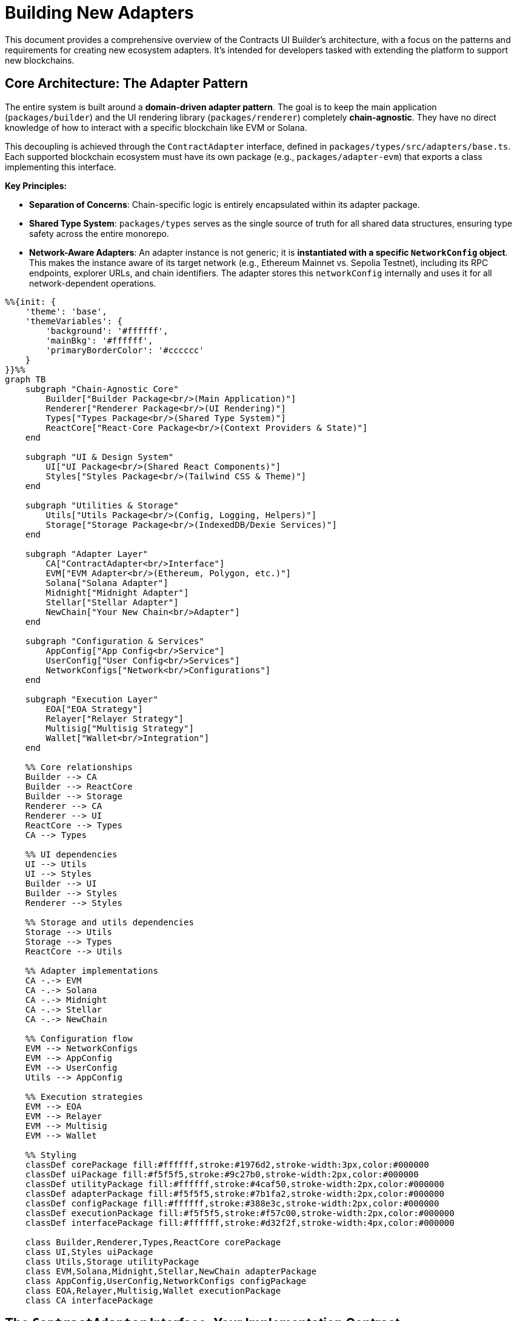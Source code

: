 = Building New Adapters

This document provides a comprehensive overview of the Contracts UI Builder's architecture, with a focus on the patterns and requirements for creating new ecosystem adapters. It's intended for developers tasked with extending the platform to support new blockchains.

== Core Architecture: The Adapter Pattern

The entire system is built around a *domain-driven adapter pattern*. The goal is to keep the main application (`packages/builder`) and the UI rendering library (`packages/renderer`) completely *chain-agnostic*. They have no direct knowledge of how to interact with a specific blockchain like EVM or Solana.

This decoupling is achieved through the `ContractAdapter` interface, defined in `packages/types/src/adapters/base.ts`. Each supported blockchain ecosystem must have its own package (e.g., `packages/adapter-evm`) that exports a class implementing this interface.

*Key Principles:*

* *Separation of Concerns*: Chain-specific logic is entirely encapsulated within its adapter package.
* *Shared Type System*: `packages/types` serves as the single source of truth for all shared data structures, ensuring type safety across the entire monorepo.
* *Network-Aware Adapters*: An adapter instance is not generic; it is *instantiated with a specific `NetworkConfig` object*. This makes the instance aware of its target network (e.g., Ethereum Mainnet vs. Sepolia Testnet), including its RPC endpoints, explorer URLs, and chain identifiers. The adapter stores this `networkConfig` internally and uses it for all network-dependent operations.

[mermaid,width=100%]
....
%%{init: {
    'theme': 'base',
    'themeVariables': {
        'background': '#ffffff',
        'mainBkg': '#ffffff',
        'primaryBorderColor': '#cccccc'
    }
}}%%
graph TB
    subgraph "Chain-Agnostic Core"
        Builder["Builder Package<br/>(Main Application)"]
        Renderer["Renderer Package<br/>(UI Rendering)"]
        Types["Types Package<br/>(Shared Type System)"]
        ReactCore["React-Core Package<br/>(Context Providers & State)"]
    end

    subgraph "UI & Design System"
        UI["UI Package<br/>(Shared React Components)"]
        Styles["Styles Package<br/>(Tailwind CSS & Theme)"]
    end

    subgraph "Utilities & Storage"
        Utils["Utils Package<br/>(Config, Logging, Helpers)"]
        Storage["Storage Package<br/>(IndexedDB/Dexie Services)"]
    end

    subgraph "Adapter Layer"
        CA["ContractAdapter<br/>Interface"]
        EVM["EVM Adapter<br/>(Ethereum, Polygon, etc.)"]
        Solana["Solana Adapter"]
        Midnight["Midnight Adapter"]
        Stellar["Stellar Adapter"]
        NewChain["Your New Chain<br/>Adapter"]
    end

    subgraph "Configuration & Services"
        AppConfig["App Config<br/>Service"]
        UserConfig["User Config<br/>Services"]
        NetworkConfigs["Network<br/>Configurations"]
    end

    subgraph "Execution Layer"
        EOA["EOA Strategy"]
        Relayer["Relayer Strategy"]
        Multisig["Multisig Strategy"]
        Wallet["Wallet<br/>Integration"]
    end

    %% Core relationships
    Builder --> CA
    Builder --> ReactCore
    Builder --> Storage
    Renderer --> CA
    Renderer --> UI
    ReactCore --> Types
    CA --> Types

    %% UI dependencies
    UI --> Utils
    UI --> Styles
    Builder --> UI
    Builder --> Styles
    Renderer --> Styles

    %% Storage and utils dependencies
    Storage --> Utils
    Storage --> Types
    ReactCore --> Utils

    %% Adapter implementations
    CA -.-> EVM
    CA -.-> Solana
    CA -.-> Midnight
    CA -.-> Stellar
    CA -.-> NewChain

    %% Configuration flow
    EVM --> NetworkConfigs
    EVM --> AppConfig
    EVM --> UserConfig
    Utils --> AppConfig

    %% Execution strategies
    EVM --> EOA
    EVM --> Relayer
    EVM --> Multisig
    EVM --> Wallet

    %% Styling
    classDef corePackage fill:#ffffff,stroke:#1976d2,stroke-width:3px,color:#000000
    classDef uiPackage fill:#f5f5f5,stroke:#9c27b0,stroke-width:2px,color:#000000
    classDef utilityPackage fill:#ffffff,stroke:#4caf50,stroke-width:2px,color:#000000
    classDef adapterPackage fill:#f5f5f5,stroke:#7b1fa2,stroke-width:2px,color:#000000
    classDef configPackage fill:#ffffff,stroke:#388e3c,stroke-width:2px,color:#000000
    classDef executionPackage fill:#f5f5f5,stroke:#f57c00,stroke-width:2px,color:#000000
    classDef interfacePackage fill:#ffffff,stroke:#d32f2f,stroke-width:4px,color:#000000

    class Builder,Renderer,Types,ReactCore corePackage
    class UI,Styles uiPackage
    class Utils,Storage utilityPackage
    class EVM,Solana,Midnight,Stellar,NewChain adapterPackage
    class AppConfig,UserConfig,NetworkConfigs configPackage
    class EOA,Relayer,Multisig,Wallet executionPackage
    class CA interfacePackage
....

== The `ContractAdapter` Interface: Your Implementation Contract

The `ContractAdapter` interface is the most critical file for an adapter developer. Your new adapter class *must* implement every method defined here. The methods can be grouped by functionality:

=== Contract Definition & Schema Handling

These methods handle loading and interpreting a contract's interface (like an ABI or IDL).

* `getContractDefinitionInputs()`: Must return a `FormFieldType[]` array that defines the inputs your adapter needs to locate a contract (e.g., an address field, an optional ABI/IDL textarea).
* `loadContract(artifacts)`: Takes the form values from `getContractDefinitionInputs` and returns a `ContractSchema`. This is your main entry point for fetching and parsing the contract's interface. You'll handle logic here like: "If a manual ABI is provided, parse it. If not, use the address to fetch it from a block explorer."
* `loadContractWithMetadata(artifacts)`: An enhanced version of `loadContract` that also returns metadata about the source (`fetched` or `manual`), proxy information (`ProxyInfo`), and definition details (`ContractDefinitionMetadata`). This is used for advanced features like ABI comparison and proxy detection.
* `validateContractDefinition(definition)` & `hashContractDefinition(definition)`: (Optional) Implement these to support ABI/IDL validation and version comparison features. The EVM adapter provides a reference implementation in `abi/comparison.ts`.

=== Form Generation & Type Mapping

These methods bridge the gap between blockchain-specific types and the generic form fields used by the UI.

* `mapParameterTypeToFieldType(parameterType)`: A simple mapping from a blockchain type string (e.g., `'uint256'`) to a default `FieldType` (e.g., `'number'`).
* `getCompatibleFieldTypes(parameterType)`: Returns an array of all `FieldType`s that could be used for a given blockchain type. For example, a `'bool'` might be compatible with `'checkbox'`, `'select'`, and `'radio'`.
* `generateDefaultField(parameter)`: Creates a complete `FormFieldType` object for a given `FunctionParameter`, including a default label, placeholder, and validation rules.

=== Transaction Execution

This is the core of state-changing interactions. The system uses an *Execution Strategy Pattern* to support multiple ways of sending a transaction (e.g., EOA, Relayer).

* `getSupportedExecutionMethods()`: Returns a list of supported methods (`ExecutionMethodDetail`) for your ecosystem (e.g., EOA, Multisig).
* `validateExecutionConfig(config)`: Validates a user's `ExecutionConfig` for a specific method. For example, for an EOA with a specific address, it checks that the connected wallet matches.
* `formatTransactionData(...)`: This crucial method takes the raw `submittedInputs` from the UI form and transforms them into the data payload your blockchain's client library expects. The EVM adapter's implementation in `transaction/formatter.ts` shows how to parse strings into `BigInt`, checksum addresses, and structure complex tuples.
* `signAndBroadcast(...)`: The main function to execute a transaction. It receives the data from `formatTransactionData` and an `ExecutionConfig`. Your implementation should use a factory pattern to select the correct *Execution Strategy* (e.g., `EoaExecutionStrategy`, `RelayerExecutionStrategy`) based on `executionConfig.method`.
* `waitForTransactionConfirmation?(txHash)`: (Optional) Implement this to allow the UI to wait for a transaction to be finalized.

=== Read-Only Queries

These methods handle fetching data from the blockchain without creating a transaction.

* `isViewFunction(functionDetails)`: A simple utility to check if a function is read-only.
* `queryViewFunction(...)`: Fetches data from a read-only function. It should use the `networkConfig` to connect to the correct RPC endpoint. The EVM adapter implementation in `query/handler.ts` provides a robust example of creating a public client and handling various scenarios (e.g., using the wallet's provider vs. a fallback provider).
* `formatFunctionResult(...)`: Formats the raw data returned from `queryViewFunction` into a human-readable string for display in the UI. This should handle `BigInt`, arrays, and complex objects.

=== Wallet Interaction & UI Facilitation

These methods allow the adapter to provide a rich, ecosystem-specific wallet experience. The EVM adapter has a very sophisticated implementation for this, designed to be extensible with UI kits like RainbowKit. *For simpler ecosystems, your implementation can be much more direct.*

* `supportsWalletConnection()`: Return `true` if your ecosystem has wallets.
* `getAvailableConnectors()`: Return a list of wallet connectors the user can choose from.
* `connectWallet(connectorId)`: Logic to initiate a connection with the chosen wallet.
* `disconnectWallet()`: Logic to disconnect.
* `getWalletConnectionStatus()`: Return the current status (`isConnected`, `address`, `chainId`).
* `onWalletConnectionChange?(callback)`: (Optional) An event listener for status changes.

*Advanced UI Facilitation (The "UI Kit" Pattern):*

This optional but powerful pattern allows an adapter to provide React components and hooks that integrate with its ecosystem's native wallet libraries (e.g., `wagmi` for EVM).

* `configureUiKit(config, options)`: The entry point for the application to tell the adapter which UI kit to use (e.g., `'rainbowkit'`, `'custom'`) and provide configuration.
* `getEcosystemReactUiContextProvider()`: Must return a stable React Component that provides the necessary context for your wallet library (e.g., for EVM, this is `<WagmiProvider>` and `<QueryClientProvider>`). See `EvmWalletUiRoot.tsx` for a reference implementation that avoids UI flicker.
* `getEcosystemReactHooks()`: Must return an object of facade hooks (e.g., `useAccount`, `useSwitchChain`). These hooks should wrap the native library's hooks. *Crucially, your implementation must map the return values to a conventional format* to ensure UI components remain chain-agnostic (e.g., map the underlying library's `isLoading` property to `isPending`).
* `getEcosystemWalletComponents()`: Must return an object of standardized UI components (`ConnectButton`, `AccountDisplay`, etc.) for the configured UI kit.

For a deep dive into this advanced pattern, study the EVM adapter's wallet module (`packages/adapter-evm/src/wallet/`) and the `ADDING_NEW_UI_KITS.md` guide.

== Standardized Adapter Package Structure

To ensure consistency, new adapter packages (`packages/adapter-<your-chain>`) should follow this directory structure:

----
adapter-<your-chain>/
└── src/
    ├── adapter.ts             // Main Adapter class implementing ContractAdapter
    ├── networks/              // Network configurations for your chain
    │   ├── mainnet.ts
    │   ├── testnet.ts
    │   └── index.ts
    ├── [chain-def]/           // e.g., idl/ (Solana), abi/ (EVM) - For loading contracts
    │   ├── loader.ts
    │   └── transformer.ts
    ├── mapping/               // Type mapping and default field generation
    │   ├── type-mapper.ts
    │   └── field-generator.ts
    ├── transform/             // Data serialization/deserialization
    │   ├── input-parser.ts
    │   └── output-formatter.ts
    ├── transaction/           // Transaction execution (with strategy pattern)
    │   ├── execution-strategy.ts
    │   ├── eoa.ts             // Example strategy
    │   └── ...
    ├── query/                 // View function querying
    │   ├── handler.ts
    │   └── view-checker.ts
    ├── wallet/                // Wallet connection & UI facilitation logic
    ├── configuration/         // Explorer URLs, execution method validation
    ├── types.ts               // Internal types specific to this adapter
    ├── utils/                 // Adapter-specific utilities
    └── index.ts               // Main package export
----

== Configuration Management

A robust adapter must handle runtime configuration overrides. The project provides utility services for this: `appConfigService`, `userRpcConfigService`, and `userExplorerConfigService`.

Your adapter logic should follow a clear priority order when resolving settings like RPC URLs or explorer API keys:

. *User-Provided Config*: Check the `user...ConfigService` first. This is for settings configured by the end-user in the UI and stored in `localStorage`.
. *Application Config*: If no user config is found, check `appConfigService`. This is for settings provided by the application deployer in `app.config.json` or environment variables.
. *Default Config*: If neither of the above is present, fall back to the default value in the `NetworkConfig` object your adapter was instantiated with.

The functions `resolveRpcUrl` and `resolveExplorerConfig` in the EVM adapter provide excellent reference implementations of this layered pattern.

== Step-by-Step Guide to Creating a New Adapter

. *Create Package*: In the `packages/` directory, create `adapter-<chain-name>`.
. *Define `package.json`*: Add dependencies on `@openzeppelin/contracts-ui-builder-types` and any chain-specific SDKs. Set up standard build scripts (copy from an existing adapter).
. *Implement `NetworkConfig`*: In `src/networks/`, define your chain's specific `...NetworkConfig` interface (extending `BaseNetworkConfig`) and create configuration objects for its mainnets and testnets. Export them and a combined list (e.g., `export const myChainNetworks = [...]`).
. *Implement `ContractAdapter`*: Create `src/adapter.ts` and begin implementing the `ContractAdapter` interface, delegating logic to the modular subdirectories as described above. Start with the core methods and tackle the optional UI/wallet methods last.
. *Register in Builder*: Open `packages/builder/src/core/ecosystemManager.ts` and:
   ** Add your ecosystem to the `Ecosystem` type.
   ** Add an entry to the `ecosystemRegistry`, providing the `networksExportName` (e.g., `'myChainNetworks'`) and the `AdapterClass`.
   ** Add a case to `loadAdapterPackageModule` to enable dynamic importing of your new package.
. *Build and Test*: Build your new package and the main builder app. Add unit and integration tests to ensure your adapter functions correctly within the larger system.

[mermaid,width=100%]
....
%%{init: {
    'theme': 'base',
    'themeVariables': {
        'background': '#ffffff',
        'mainBkg': '#ffffff',
        'primaryBorderColor': '#cccccc'
    }
}}%%
graph TD
    A[Start: Add Support for New Chain] --> B{Create New Package: packages/adapter-name}
    B --> C[Define NetworkConfig Objects in src/networks]
    C --> D[Implement the ContractAdapter Interface in src/adapter.ts]

    subgraph "Implement Adapter Methods"
        D1[Schema Handling: loadContract and getContractDefinitionInputs]
        D2[Type Mapping: mapParameterTypeToFieldType and generateDefaultField]
        D3[Transaction Logic: formatTransactionData and signAndBroadcast using Strategy Pattern]
        D4[Read/Query Logic: isViewFunction and queryViewFunction]
        D5[Wallet and UI Optional: connectWallet and getEcosystemReactHooks and getEcosystemWalletComponents]
    end

    D --> D1
    D --> D2
    D --> D3
    D --> D4
    D --> D5

    D5 --> E{Register Adapter in Builder: packages/builder/src/core/ecosystemManager.ts}
    E --> F[Add to ecosystemRegistry]
    E --> G[Add dynamic import to loadAdapterPackageModule]

    G --> H[Build and Test]
    H --> I[End: New Adapter Integrated]

    style A fill:#000,stroke:#333,stroke-width:2px
    style I fill:#000,stroke:#333,stroke-width:2px
....
